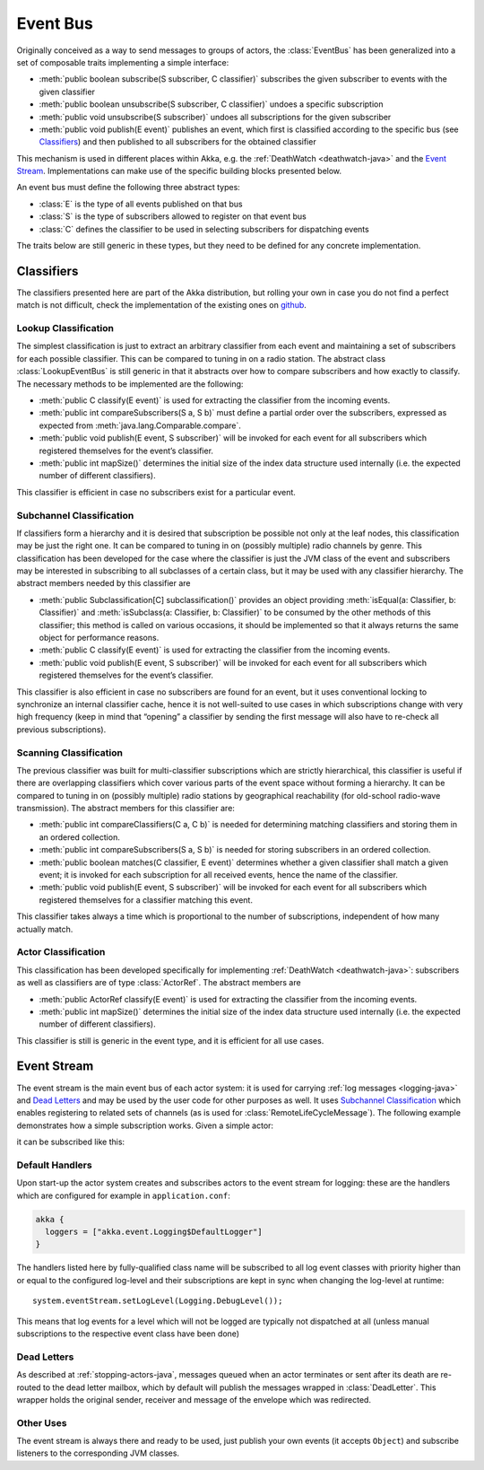 .. _event-bus-java:

################
Event Bus
################

Originally conceived as a way to send messages to groups of actors, the
:class:`EventBus` has been generalized into a set of composable traits
implementing a simple interface:

- :meth:`public boolean subscribe(S subscriber, C classifier)` subscribes the
  given subscriber to events with the given classifier

- :meth:`public boolean unsubscribe(S subscriber, C classifier)` undoes a
  specific subscription

- :meth:`public void unsubscribe(S subscriber)` undoes all subscriptions for
  the given subscriber

- :meth:`public void publish(E event)` publishes an event, which first is classified
  according to the specific bus (see `Classifiers`_) and then published to all
  subscribers for the obtained classifier

This mechanism is used in different places within Akka, e.g. the
:ref:`DeathWatch <deathwatch-java>` and the `Event Stream`_. Implementations
can make use of the specific building blocks presented below.

An event bus must define the following three abstract types:

- :class:`E` is the type of all events published on that bus

- :class:`S` is the type of subscribers allowed to register on that event bus

- :class:`C` defines the classifier to be used in selecting subscribers for
  dispatching events

The traits below are still generic in these types, but they need to be defined
for any concrete implementation.

Classifiers
===========

The classifiers presented here are part of the Akka distribution, but rolling
your own in case you do not find a perfect match is not difficult, check the
implementation of the existing ones on `github`_.

.. _github: https://github.com/akka/akka/blob/master/akka-actor/src/main/scala/akka/event/EventBus.scala

Lookup Classification
---------------------

The simplest classification is just to extract an arbitrary classifier from
each event and maintaining a set of subscribers for each possible classifier.
This can be compared to tuning in on a radio station. The abstract class
:class:`LookupEventBus` is still generic in that it abstracts over how to
compare subscribers and how exactly to classify. The necessary methods to be
implemented are the following:

- :meth:`public C classify(E event)` is used for extracting the
  classifier from the incoming events.

- :meth:`public int compareSubscribers(S a, S b)` must define a
  partial order over the subscribers, expressed as expected from
  :meth:`java.lang.Comparable.compare`.

- :meth:`public void publish(E event, S subscriber)` will be invoked for
  each event for all subscribers which registered themselves for the event’s
  classifier.

- :meth:`public int mapSize()` determines the initial size of the index data structure
  used internally (i.e. the expected number of different classifiers).

This classifier is efficient in case no subscribers exist for a particular event.

Subchannel Classification
-------------------------

If classifiers form a hierarchy and it is desired that subscription be possible
not only at the leaf nodes, this classification may be just the right one. It
can be compared to tuning in on (possibly multiple) radio channels by genre.
This classification has been developed for the case where the classifier is
just the JVM class of the event and subscribers may be interested in
subscribing to all subclasses of a certain class, but it may be used with any
classifier hierarchy. The abstract members needed by this classifier are

- :meth:`public Subclassification[C] subclassification()` provides an object
  providing :meth:`isEqual(a: Classifier, b: Classifier)` and
  :meth:`isSubclass(a: Classifier, b: Classifier)` to be consumed by the other
  methods of this classifier; this method is called on various occasions, it
  should be implemented so that it always returns the same object for
  performance reasons.

- :meth:`public C classify(E event)` is used for extracting the classifier from
  the incoming events.

- :meth:`public void publish(E event, S subscriber)` will be invoked for
  each event for all subscribers which registered themselves for the event’s
  classifier.

This classifier is also efficient in case no subscribers are found for an
event, but it uses conventional locking to synchronize an internal classifier
cache, hence it is not well-suited to use cases in which subscriptions change
with very high frequency (keep in mind that “opening” a classifier by sending
the first message will also have to re-check all previous subscriptions).

Scanning Classification
-----------------------

The previous classifier was built for multi-classifier subscriptions which are
strictly hierarchical, this classifier is useful if there are overlapping
classifiers which cover various parts of the event space without forming a
hierarchy. It can be compared to tuning in on (possibly multiple) radio
stations by geographical reachability (for old-school radio-wave transmission).
The abstract members for this classifier are:

- :meth:`public int compareClassifiers(C a, C b)` is needed for
  determining matching classifiers and storing them in an ordered collection.

- :meth:`public int compareSubscribers(S a, S b)` is needed for
  storing subscribers in an ordered collection.

- :meth:`public boolean matches(C classifier, E event)` determines
  whether a given classifier shall match a given event; it is invoked for each
  subscription for all received events, hence the name of the classifier.

- :meth:`public void publish(E event, S subscriber)` will be invoked for
  each event for all subscribers which registered themselves for a classifier
  matching this event.

This classifier takes always a time which is proportional to the number of
subscriptions, independent of how many actually match.

Actor Classification
--------------------

This classification has been developed specifically for implementing
:ref:`DeathWatch <deathwatch-java>`: subscribers as well as classifiers are of
type :class:`ActorRef`. The abstract members are

- :meth:`public ActorRef classify(E event)` is used for extracting the
  classifier from the incoming events.

- :meth:`public int mapSize()` determines the initial size of the index data structure
  used internally (i.e. the expected number of different classifiers).

This classifier is still is generic in the event type, and it is efficient for
all use cases.

.. _event-stream-java:

Event Stream
============

The event stream is the main event bus of each actor system: it is used for
carrying :ref:`log messages <logging-java>` and `Dead Letters`_ and may be
used by the user code for other purposes as well. It uses `Subchannel
Classification`_ which enables registering to related sets of channels (as is
used for :class:`RemoteLifeCycleMessage`). The following example demonstrates
how a simple subscription works. Given a simple actor:

.. includecode:: code/docs/event/LoggingDocTest.java#imports-deadletter
.. includecode:: code/docs/event/LoggingDocTest.java#deadletter-actor

it can be subscribed like this:

.. includecode:: code/docs/event/LoggingDocTest.java#deadletters

Default Handlers
----------------

Upon start-up the actor system creates and subscribes actors to the event
stream for logging: these are the handlers which are configured for example in
``application.conf``:

.. code-block:: text

  akka {
    loggers = ["akka.event.Logging$DefaultLogger"]
  }

The handlers listed here by fully-qualified class name will be subscribed to
all log event classes with priority higher than or equal to the configured
log-level and their subscriptions are kept in sync when changing the log-level
at runtime::

  system.eventStream.setLogLevel(Logging.DebugLevel());

This means that log events for a level which will not be logged are
typically not dispatched at all (unless manual subscriptions to the respective
event class have been done)

Dead Letters
------------

As described at :ref:`stopping-actors-java`, messages queued when an actor
terminates or sent after its death are re-routed to the dead letter mailbox,
which by default will publish the messages wrapped in :class:`DeadLetter`. This
wrapper holds the original sender, receiver and message of the envelope which
was redirected.

Other Uses
----------

The event stream is always there and ready to be used, just publish your own
events (it accepts ``Object``) and subscribe listeners to the corresponding JVM
classes.

